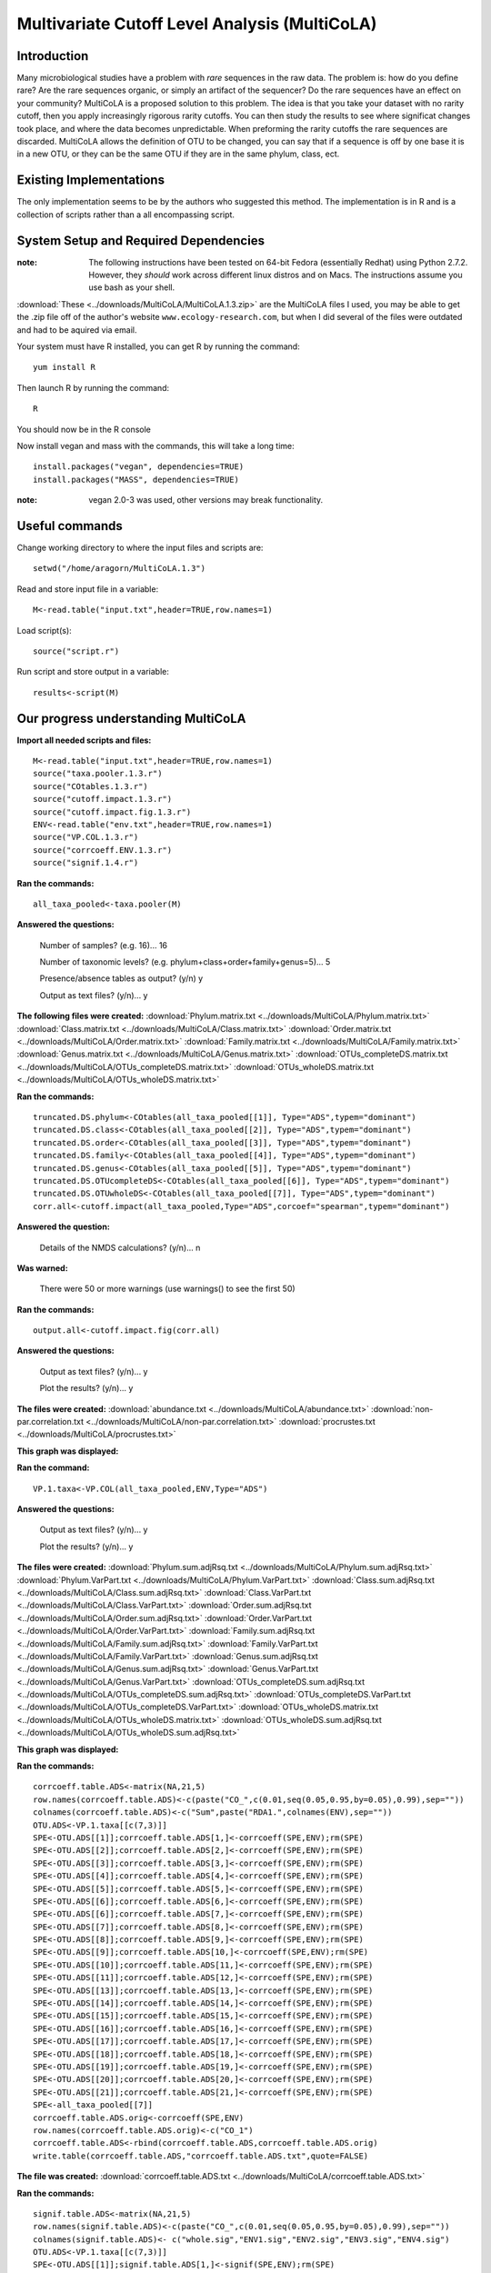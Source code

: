 ==============================================
Multivariate Cutoff Level Analysis (MultiCoLA)
==============================================

Introduction
------------
Many microbiological studies have a problem with `rare` sequences in the raw data. The problem is: how do you define rare? Are the rare sequences organic, or simply an artifact of the sequencer?  Do the rare sequences have an effect on your community? MultiCoLA is a proposed solution to this problem.  The idea is that you take your dataset with no rarity cutoff, then you apply increasingly rigorous rarity cutoffs.  You can then study the results to see where significat changes took place, and where the data becomes unpredictable. When preforming the rarity cutoffs the rare sequences are discarded. MultiCoLA allows the definition of OTU to be changed, you can say that if a sequence is off by one base it is in a new OTU, or they can be the same OTU if they are in the same phylum, class, ect.

Existing Implementations
------------------------
The only implementation seems to be by the authors who suggested this method.  The implementation is in R and is a collection of scripts rather than a all encompassing script.


System Setup and Required Dependencies
--------------------------------------

:note: The following instructions have been tested on 64-bit Fedora (essentially Redhat) using Python 2.7.2. However, they `should` work across different linux distros and on Macs. The instructions assume you use bash as your shell.

:download:`These <../downloads/MultiCoLA/MultiCoLA.1.3.zip>` are the MultiCoLA files I used, you may be able to get the .zip file off of the author's website ``www.ecology-research.com``, but when I did several of the files were outdated and had to be aquired via email.

Your system must have R installed, you can get R by running the command: ::

	yum install R
	
Then launch R by running the command: ::

	R

You should now be in the R console

Now install vegan and mass with the commands, this will take a long time: ::

	install.packages("vegan", dependencies=TRUE)
	install.packages("MASS", dependencies=TRUE) 

:note: vegan 2.0-3 was used, other versions may break functionality.
	
Useful commands
---------------
Change working directory to where the input files and scripts are: ::

        setwd("/home/aragorn/MultiCoLA.1.3")
	
Read and store input file in a variable: ::

	M<-read.table("input.txt",header=TRUE,row.names=1)
	
Load script(s): ::

	source("script.r")
	
Run script and store output in a variable: ::

	results<-script(M)
	
	
Our progress understanding MultiCoLA
------------------------------------
**Import all needed scripts and files:** ::

	M<-read.table("input.txt",header=TRUE,row.names=1)
	source("taxa.pooler.1.3.r")
	source("COtables.1.3.r")
        source("cutoff.impact.1.3.r")
        source("cutoff.impact.fig.1.3.r")
        ENV<-read.table("env.txt",header=TRUE,row.names=1)
        source("VP.COL.1.3.r")
        source("corrcoeff.ENV.1.3.r")
        source("signif.1.4.r")

**Ran the commands:** ::

	all_taxa_pooled<-taxa.pooler(M)
	
**Answered the questions:**

	Number of samples? (e.g. 16)... 16

	Number of taxonomic levels? (e.g. phylum+class+order+family+genus=5)... 5

	Presence/absence tables as output? (y/n) y

	Output as text files? (y/n)... y
	
**The following files were created:**
:download:`Phylum.matrix.txt <../downloads/MultiCoLA/Phylum.matrix.txt>`
:download:`Class.matrix.txt <../downloads/MultiCoLA/Class.matrix.txt>`	
:download:`Order.matrix.txt <../downloads/MultiCoLA/Order.matrix.txt>`
:download:`Family.matrix.txt <../downloads/MultiCoLA/Family.matrix.txt>`
:download:`Genus.matrix.txt <../downloads/MultiCoLA/Genus.matrix.txt>`
:download:`OTUs_completeDS.matrix.txt <../downloads/MultiCoLA/OTUs_completeDS.matrix.txt>`
:download:`OTUs_wholeDS.matrix.txt <../downloads/MultiCoLA/OTUs_wholeDS.matrix.txt>`


**Ran the commands:** ::

        truncated.DS.phylum<-COtables(all_taxa_pooled[[1]], Type="ADS",typem="dominant")
        truncated.DS.class<-COtables(all_taxa_pooled[[2]], Type="ADS",typem="dominant")
        truncated.DS.order<-COtables(all_taxa_pooled[[3]], Type="ADS",typem="dominant")
        truncated.DS.family<-COtables(all_taxa_pooled[[4]], Type="ADS",typem="dominant")
        truncated.DS.genus<-COtables(all_taxa_pooled[[5]], Type="ADS",typem="dominant")
        truncated.DS.OTUcompleteDS<-COtables(all_taxa_pooled[[6]], Type="ADS",typem="dominant")
        truncated.DS.OTUwholeDS<-COtables(all_taxa_pooled[[7]], Type="ADS",typem="dominant")
        corr.all<-cutoff.impact(all_taxa_pooled,Type="ADS",corcoef="spearman",typem="dominant")

**Answered the question:**

        Details of the NMDS calculations? (y/n)...      n

**Was warned:**

        There were 50 or more warnings (use warnings() to see the first 50)
        
**Ran the commands:** ::

        output.all<-cutoff.impact.fig(corr.all)

**Answered the questions:**

        Output as text files? (y/n)...  y

        Plot the results? (y/n)...      y

**The files were created:**
:download:`abundance.txt <../downloads/MultiCoLA/abundance.txt>`
:download:`non-par.correlation.txt <../downloads/MultiCoLA/non-par.correlation.txt>`
:download:`procrustes.txt <../downloads/MultiCoLA/procrustes.txt>`

**This graph was displayed:**

.. image:: ../images/MultiCoLA/graph.png
      :align: center

**Ran the command:** ::

        VP.1.taxa<-VP.COL(all_taxa_pooled,ENV,Type="ADS")

**Answered the questions:**

        Output as text files? (y/n)...  y

        Plot the results? (y/n)...      y
 
**The files were created:**
:download:`Phylum.sum.adjRsq.txt <../downloads/MultiCoLA/Phylum.sum.adjRsq.txt>`
:download:`Phylum.VarPart.txt <../downloads/MultiCoLA/Phylum.VarPart.txt>`
:download:`Class.sum.adjRsq.txt <../downloads/MultiCoLA/Class.sum.adjRsq.txt>`
:download:`Class.VarPart.txt <../downloads/MultiCoLA/Class.VarPart.txt>`
:download:`Order.sum.adjRsq.txt <../downloads/MultiCoLA/Order.sum.adjRsq.txt>`
:download:`Order.VarPart.txt <../downloads/MultiCoLA/Order.VarPart.txt>`
:download:`Family.sum.adjRsq.txt <../downloads/MultiCoLA/Family.sum.adjRsq.txt>`
:download:`Family.VarPart.txt <../downloads/MultiCoLA/Family.VarPart.txt>`
:download:`Genus.sum.adjRsq.txt <../downloads/MultiCoLA/Genus.sum.adjRsq.txt>`
:download:`Genus.VarPart.txt <../downloads/MultiCoLA/Genus.VarPart.txt>`
:download:`OTUs_completeDS.sum.adjRsq.txt <../downloads/MultiCoLA/OTUs_completeDS.sum.adjRsq.txt>`
:download:`OTUs_completeDS.VarPart.txt <../downloads/MultiCoLA/OTUs_completeDS.VarPart.txt>`
:download:`OTUs_wholeDS.matrix.txt <../downloads/MultiCoLA/OTUs_wholeDS.matrix.txt>`
:download:`OTUs_wholeDS.sum.adjRsq.txt <../downloads/MultiCoLA/OTUs_wholeDS.sum.adjRsq.txt>`

**This graph was displayed:**

.. image:: ../images/MultiCoLA/graph2.png
      :align: center

**Ran the commands:** ::
        
        corrcoeff.table.ADS<-matrix(NA,21,5)
        row.names(corrcoeff.table.ADS)<-c(paste("CO_",c(0.01,seq(0.05,0.95,by=0.05),0.99),sep=""))
        colnames(corrcoeff.table.ADS)<-c("Sum",paste("RDA1.",colnames(ENV),sep=""))
        OTU.ADS<-VP.1.taxa[[c(7,3)]]
        SPE<-OTU.ADS[[1]];corrcoeff.table.ADS[1,]<-corrcoeff(SPE,ENV);rm(SPE)
        SPE<-OTU.ADS[[2]];corrcoeff.table.ADS[2,]<-corrcoeff(SPE,ENV);rm(SPE)
        SPE<-OTU.ADS[[3]];corrcoeff.table.ADS[3,]<-corrcoeff(SPE,ENV);rm(SPE)
        SPE<-OTU.ADS[[4]];corrcoeff.table.ADS[4,]<-corrcoeff(SPE,ENV);rm(SPE)
        SPE<-OTU.ADS[[5]];corrcoeff.table.ADS[5,]<-corrcoeff(SPE,ENV);rm(SPE)
        SPE<-OTU.ADS[[6]];corrcoeff.table.ADS[6,]<-corrcoeff(SPE,ENV);rm(SPE)
        SPE<-OTU.ADS[[6]];corrcoeff.table.ADS[7,]<-corrcoeff(SPE,ENV);rm(SPE)
        SPE<-OTU.ADS[[7]];corrcoeff.table.ADS[8,]<-corrcoeff(SPE,ENV);rm(SPE)
        SPE<-OTU.ADS[[8]];corrcoeff.table.ADS[9,]<-corrcoeff(SPE,ENV);rm(SPE)
        SPE<-OTU.ADS[[9]];corrcoeff.table.ADS[10,]<-corrcoeff(SPE,ENV);rm(SPE)
        SPE<-OTU.ADS[[10]];corrcoeff.table.ADS[11,]<-corrcoeff(SPE,ENV);rm(SPE)
        SPE<-OTU.ADS[[11]];corrcoeff.table.ADS[12,]<-corrcoeff(SPE,ENV);rm(SPE)
        SPE<-OTU.ADS[[13]];corrcoeff.table.ADS[13,]<-corrcoeff(SPE,ENV);rm(SPE)
        SPE<-OTU.ADS[[14]];corrcoeff.table.ADS[14,]<-corrcoeff(SPE,ENV);rm(SPE)
        SPE<-OTU.ADS[[15]];corrcoeff.table.ADS[15,]<-corrcoeff(SPE,ENV);rm(SPE)
        SPE<-OTU.ADS[[16]];corrcoeff.table.ADS[16,]<-corrcoeff(SPE,ENV);rm(SPE)
        SPE<-OTU.ADS[[17]];corrcoeff.table.ADS[17,]<-corrcoeff(SPE,ENV);rm(SPE)
        SPE<-OTU.ADS[[18]];corrcoeff.table.ADS[18,]<-corrcoeff(SPE,ENV);rm(SPE)
        SPE<-OTU.ADS[[19]];corrcoeff.table.ADS[19,]<-corrcoeff(SPE,ENV);rm(SPE)
        SPE<-OTU.ADS[[20]];corrcoeff.table.ADS[20,]<-corrcoeff(SPE,ENV);rm(SPE)
        SPE<-OTU.ADS[[21]];corrcoeff.table.ADS[21,]<-corrcoeff(SPE,ENV);rm(SPE)
        SPE<-all_taxa_pooled[[7]]
        corrcoeff.table.ADS.orig<-corrcoeff(SPE,ENV)
        row.names(corrcoeff.table.ADS.orig)<-c("CO_1")
        corrcoeff.table.ADS<-rbind(corrcoeff.table.ADS,corrcoeff.table.ADS.orig)
        write.table(corrcoeff.table.ADS,"corrcoeff.table.ADS.txt",quote=FALSE)

**The file was created:**
:download:`corrcoeff.table.ADS.txt <../downloads/MultiCoLA/corrcoeff.table.ADS.txt>`

**Ran the commands:** ::

        signif.table.ADS<-matrix(NA,21,5)
        row.names(signif.table.ADS)<-c(paste("CO_",c(0.01,seq(0.05,0.95,by=0.05),0.99),sep=""))
        colnames(signif.table.ADS)<- c("whole.sig","ENV1.sig","ENV2.sig","ENV3.sig","ENV4.sig")
        OTU.ADS<-VP.1.taxa[[c(7,3)]]
        SPE<-OTU.ADS[[1]];signif.table.ADS[1,]<-signif(SPE,ENV);rm(SPE)
        SPE<-OTU.ADS[[2]];signif.table.ADS[2,]<-signif(SPE,ENV);rm(SPE)
        SPE<-OTU.ADS[[3]];signif.table.ADS[3,]<-signif(SPE,ENV);rm(SPE)
        SPE<-OTU.ADS[[4]];signif.table.ADS[4,]<-signif(SPE,ENV);rm(SPE)
        SPE<-OTU.ADS[[5]];signif.table.ADS[5,]<-signif(SPE,ENV);rm(SPE)
        SPE<-OTU.ADS[[6]];signif.table.ADS[6,]<-signif(SPE,ENV);rm(SPE)
        SPE<-OTU.ADS[[7]];signif.table.ADS[7,]<-signif(SPE,ENV);rm(SPE)
        SPE<-OTU.ADS[[8]];signif.table.ADS[8,]<-signif(SPE,ENV);rm(SPE)
        SPE<-OTU.ADS[[9]];signif.table.ADS[9,]<-signif(SPE,ENV);rm(SPE)
        SPE<-OTU.ADS[[10]];signif.table.ADS[10,]<-signif(SPE,ENV);rm(SPE)
        SPE<-OTU.ADS[[11]];signif.table.ADS[11,]<-signif(SPE,ENV);rm(SPE)
        SPE<-OTU.ADS[[12]];signif.table.ADS[12,]<-signif(SPE,ENV);rm(SPE)
        SPE<-OTU.ADS[[13]];signif.table.ADS[13,]<-signif(SPE,ENV);rm(SPE)
        SPE<-OTU.ADS[[14]];signif.table.ADS[14,]<-signif(SPE,ENV);rm(SPE)
        SPE<-OTU.ADS[[15]];signif.table.ADS[15,]<-signif(SPE,ENV);rm(SPE)
        SPE<-OTU.ADS[[16]];signif.table.ADS[16,]<-signif(SPE,ENV);rm(SPE)
        SPE<-OTU.ADS[[17]];signif.table.ADS[17,]<-signif(SPE,ENV);rm(SPE)
        SPE<-OTU.ADS[[18]];signif.table.ADS[18,]<-signif(SPE,ENV);rm(SPE)
        SPE<-OTU.ADS[[19]];signif.table.ADS[19,]<-signif(SPE,ENV);rm(SPE)
        SPE<-OTU.ADS[[20]];signif.table.ADS[20,]<-signif(SPE,ENV);rm(SPE)
        SPE<-OTU.ADS[[21]];signif.table.ADS[21,]<-signif(SPE,ENV);rm(SPE)
        SPE<-all_taxa_pooled[[7]]
        signif.table.ADS.orig<-signif(SPE,ENV)
        row.names(signif.table.ADS.orig)<-c("CO_1")
        signif.table.ADS<-rbind(signif.table.ADS, signif.table.ADS.orig)
        write.table(signif.table.ADS,"signif.table.ADS.txt",quote=FALSE)

**The file was created:**
:download:`signif.table.ADS.txt <../downloads/MultiCoLA/signif.table.ADS.txt>`

**Reached the end of the manual:**
        Trying to find out what the results mean, and how to use this with our datasets.
        It looks like OTU_table has the same format as input.txt
        map.txt might be the same as env.txt

Input Files
-----------


Output Files
------------


Testing Results
---------------
This section will describe different tests that were run on the MultiCoLA script.
These tests will use empirical data from one of the several datasets that the
team has access to. These data files will not be included for download due to
their (usually) large size. Unless otherwise noted, the data files that were
used can be found under the datasets directory.

Glen Caynon Attempt
^^^^^^^^^^^^^^^^^^^
**Description:**

This is where we explore running MultiCoLA with QIIME files.

:download:`convert_otu <../downloads/MultiCoLA/convert_otu>` is used in this part
        
Run the commands ::

        ./convert_otu otu_table_even17340.txt 100

        R

        setwd("/home/aragorn/bio/microbiogeo/r/MCT/glen_canyon")

        M<-read.table("otu_table_even17340.txt",header=TRUE,row.names=1)
        ENV<-read.table("map_25Jan2012.txt",header=TRUE,row.names=1)
        
        source("../taxa.pooler.1.3.r")
        source("../COtables.1.3.r")
        source("../cutoff.impact.1.3.r")
        source("../cutoff.impact.fig.1.3.r")
        source("../VP.COL.1.3.r")
        source("../corrcoeff.ENV.1.3.r")
        source("../signif.1.4.r")
        
        all_taxa_pooled<-taxa.pooler(M)
	
**Answered the questions:**

	Number of samples? (e.g. 16)... 94(columns-taxonomic levels)

	Number of taxonomic levels? (e.g. phylum+class+order+family+genus=5)... 5

	Presence/absence tables as output? (y/n) y

	Output as text files? (y/n)... y
	
**The following files were created:**
:download:`Phylum.matrix.txt <../downloads/MultiCoLA/gPhylum.matrix.txt>`
:download:`Class.matrix.txt <../downloads/MultiCoLA/gClass.matrix.txt>`	
:download:`Order.matrix.txt <../downloads/MultiCoLA/gOrder.matrix.txt>`
:download:`Family.matrix.txt <../downloads/MultiCoLA/gFamily.matrix.txt>`
:download:`Genus.matrix.txt <../downloads/MultiCoLA/gGenus.matrix.txt>`
:download:`OTUs_completeDS.matrix.txt <../downloads/MultiCoLA/gOTUs_completeDS.matrix.txt>`
:download:`OTUs_wholeDS.matrix.txt <../downloads/MultiCoLA/gOTUs_wholeDS.matrix.txt>`

References
----------
